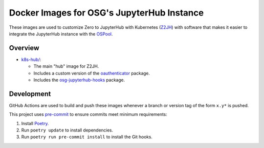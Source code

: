 Docker Images for OSG's JupyterHub Instance
===========================================

These images are used to customize Zero to JupyterHub with Kubernetes
(Z2JH_) with software that makes it easier to integrate the JupyterHub
instance with the OSPool_.

.. _Z2JH: https://z2jh.jupyter.org/
.. _OSPool: https://osg-htc.org/services/open_science_pool.html


Overview
--------

- `<k8s-hub/>`_:

  - The main "hub" image for Z2JH.
  - Includes a custom version of the oauthenticator_ package.
  - Includes the osg-jupyterhub-hooks_ package.

.. _oauthenticator: https://github.com/brianaydemir/jupyterhub-oauthenticator/tree/15.1.0-osg
.. _osg-jupyterhub-hooks: https://github.com/osg-htc/jupyterhub-hooks


Development
-----------

GitHub Actions are used to build and push these images whenever a branch or
version tag of the form ``x.y*`` is pushed.

This project uses pre-commit_ to ensure commits meet minimum requirements:

1. Install Poetry_.

2. Run ``poetry update`` to install dependencies.

3. Run ``poetry run pre-commit install`` to install the Git hooks.

.. _Poetry: https://python-poetry.org/
.. _pre-commit: https://pre-commit.com/
